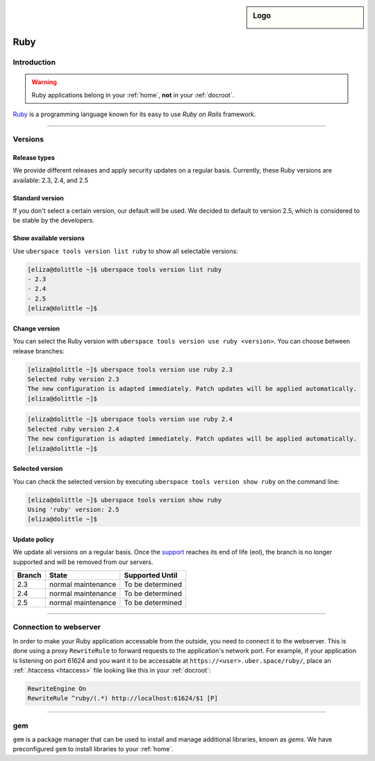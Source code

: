 .. _ruby:

.. sidebar:: Logo
  
  .. image:: ../../images/logo_ruby.png 
      :align: center

####
Ruby
####

Introduction
============

.. warning:: Ruby applications belong in your :ref:`home`, **not** in your :ref:`docroot`.

`Ruby <https://www.ruby-lang.org/en/>`_ is a programming language known for its easy to use `Ruby on Rails` framework.

----

Versions
========

Release types 
-------------

We provide different releases and apply security updates on a regular basis. Currently, these Ruby versions are available: 2.3, 2.4, and 2.5

Standard version
----------------
If you don't select a certain version, our default will be used. We decided to default to version 2.5, which is considered to be stable by the developers.

Show available versions
-----------------------

Use ``uberspace tools version list ruby`` to show all selectable versions:

.. code-block:: bash

  [eliza@dolittle ~]$ uberspace tools version list ruby
  - 2.3
  - 2.4
  - 2.5
  [eliza@dolittle ~]$ 

.. _node-change-version:

Change version
--------------
You can select the Ruby version with ``uberspace tools version use ruby <version>``. You can choose between release branches:

.. code-block:: bash

  [eliza@dolittle ~]$ uberspace tools version use ruby 2.3
  Selected ruby version 2.3
  The new configuration is adapted immediately. Patch updates will be applied automatically.
  [eliza@dolittle ~]$ 

.. code-block:: bash

  [eliza@dolittle ~]$ uberspace tools version use ruby 2.4
  Selected ruby version 2.4
  The new configuration is adapted immediately. Patch updates will be applied automatically.
  [eliza@dolittle ~]$ 

Selected version
----------------

You can check the selected version by executing ``uberspace tools version show ruby`` on the command line:

.. code-block:: bash

  [eliza@dolittle ~]$ uberspace tools version show ruby
  Using 'ruby' version: 2.5
  [eliza@dolittle ~]$ 

Update policy
-------------

We update all versions on a regular basis. Once the `support <https://www.ruby-lang.org/en/downloads/branches/>`_ reaches its end of life (eol), the branch is no longer supported and will be removed from our servers. 

+--------+--------------------+------------------+ 
| Branch | State              | Supported Until  | 
+========+====================+==================+ 
| 2.3    | normal maintenance | To be determined | 
+--------+--------------------+------------------+ 
| 2.4    | normal maintenance | To be determined |
+--------+--------------------+------------------+ 
| 2.5    | normal maintenance | To be determined | 
+--------+--------------------+------------------+ 

----

Connection to webserver
=======================

In order to make your Ruby application accessable from the outside, you need to connect it to the webserver. This is done using a proxy ``RewriteRule`` to forward requests to the application's network port. For example, if your application is listening on port 61624 and you want it to be accessable at ``https://<user>.uber.space/ruby/``, place an :ref:`.htaccess <htaccess>` file looking like this in your :ref:`docroot`:

.. code-block:: apacheconf

  RewriteEngine On
  RewriteRule ^ruby/(.*) http://localhost:61624/$1 [P]

----

.. _gem:

gem
===

``gem`` is a package manager that can be used to install and manage additional libraries, known as `gems`. We have preconfigured ``gem`` to install libraries to your :ref:`home`.
